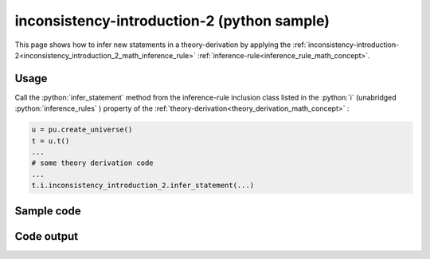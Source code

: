 .. _inconsistency_introduction_2_python_sample:

..
   rst file generated by generate_docs_inference_rules.py.

.. role:: python(code)
    :language: py

inconsistency-introduction-2 (python sample)
============================================

.. tags:: inconsistency-introduction-2, python, sample

.. seealso::
   :ref:`math concept<inconsistency_introduction_2_math_inference_rule>` | :ref:`python declaration class<inconsistency_introduction_2_declaration_python_class>` | :ref:`python inclusion class<inconsistency_introduction_2_inclusion_python_class>`

This page shows how to infer new statements in a theory-derivation by applying the :ref:`inconsistency-introduction-2<inconsistency_introduction_2_math_inference_rule>` :ref:`inference-rule<inference_rule_math_concept>`.

Usage
----------------------

Call the :python:`infer_statement` method from the inference-rule inclusion class listed in the :python:`i` (unabridged :python:`inference_rules` ) property of the :ref:`theory-derivation<theory_derivation_math_concept>` :

.. code-block:: python

   u = pu.create_universe()
   t = u.t()
   ...
   # some theory derivation code
   ...
   t.i.inconsistency_introduction_2.infer_statement(...)

Sample code
----------------------

.. literalinclude :: ../../../../src/sample/sample_inconsistency_introduction_2.py
  :language: python

Code output
-----------------------

.. tabs::

   .. tab:: Unicode

      .. literalinclude :: ../../../../data/sample_inconsistency_introduction_2_unicode.txt
         :language: text

   .. tab:: Plaintext

      .. literalinclude :: ../../../../data/sample_inconsistency_introduction_2_plaintext.txt
         :language: text

   .. tab:: LaTeX

      Will be provided in a future version.

   .. tab:: HTML

      Will be provided in a future version.